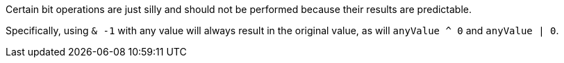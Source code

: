 Certain bit operations are just silly and should not be performed because their results are predictable.

Specifically, using ``& -1`` with any value will always result in the original value, as will ``anyValue ^ 0`` and ``anyValue | 0``.